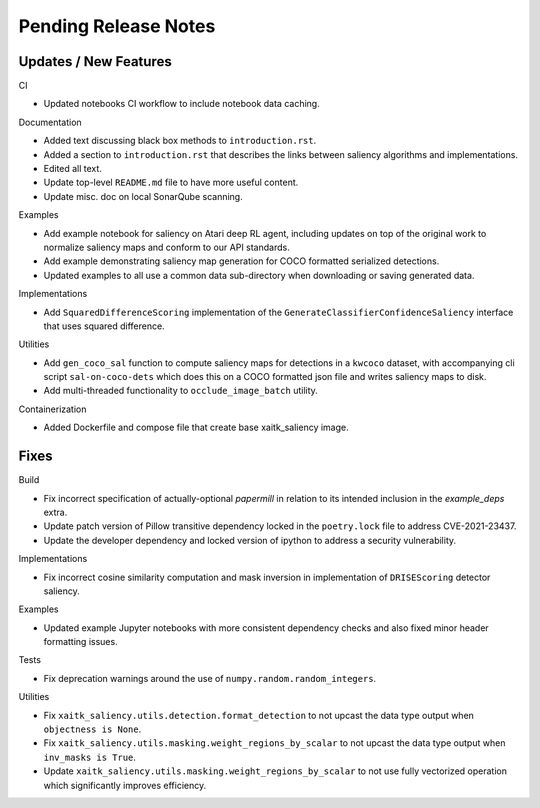 Pending Release Notes
=====================

Updates / New Features
----------------------

CI

* Updated notebooks CI workflow to include notebook data caching.

Documentation

* Added text discussing black box methods to ``introduction.rst``.

* Added a section to ``introduction.rst`` that describes the links between saliency algorithms and implementations.

* Edited all text.

* Update top-level ``README.md`` file to have more useful content.

* Update misc. doc on local SonarQube scanning.

Examples

* Add example notebook for saliency on Atari deep RL agent, including updates
  on top of the original work to normalize saliency maps and conform to our
  API standards.

* Add example demonstrating saliency map generation for COCO formatted
  serialized detections.

* Updated examples to all use a common data sub-directory when downloading or
  saving generated data.

Implementations

* Add ``SquaredDifferenceScoring`` implementation of the ``GenerateClassifierConfidenceSaliency``
  interface that uses squared difference.

Utilities

* Add ``gen_coco_sal`` function to compute saliency maps for detections in a
  ``kwcoco`` dataset, with accompanying cli script ``sal-on-coco-dets`` which
  does this on a COCO formatted json file and writes saliency maps to disk.

* Add multi-threaded functionality to ``occlude_image_batch`` utility.

Containerization

* Added Dockerfile and compose file that create base xaitk_saliency image.

Fixes
-----

Build

* Fix incorrect specification of actually-optional `papermill` in relation to
  its intended inclusion in the `example_deps` extra.

* Update patch version of Pillow transitive dependency locked in the
  ``poetry.lock`` file to address CVE-2021-23437.

* Update the developer dependency and locked version of ipython to address a
  security vulnerability.

Implementations

* Fix incorrect cosine similarity computation and mask inversion in implementation of
  ``DRISEScoring`` detector saliency.

Examples

* Updated example Jupyter notebooks with more consistent dependency checks and
  also fixed minor header formatting issues.

Tests

* Fix deprecation warnings around the use of ``numpy.random.random_integers``.

Utilities

* Fix ``xaitk_saliency.utils.detection.format_detection`` to not upcast the
  data type output when ``objectness is None``.

* Fix ``xaitk_saliency.utils.masking.weight_regions_by_scalar`` to not upcast
  the data type output when ``inv_masks is True``.

* Update ``xaitk_saliency.utils.masking.weight_regions_by_scalar`` to not use
  fully vectorized operation which significantly improves efficiency.
